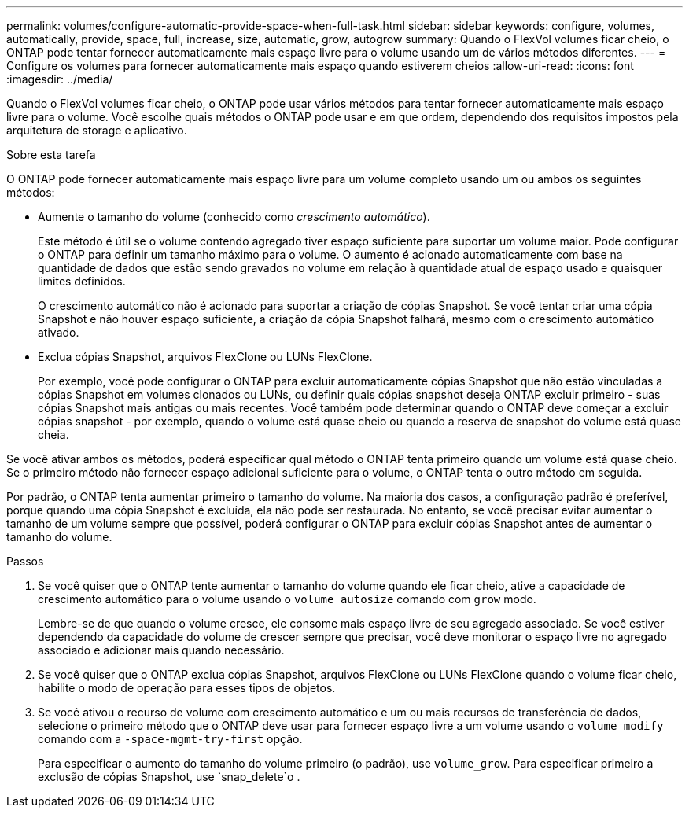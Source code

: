---
permalink: volumes/configure-automatic-provide-space-when-full-task.html 
sidebar: sidebar 
keywords: configure, volumes, automatically, provide, space, full, increase, size, automatic, grow, autogrow 
summary: Quando o FlexVol volumes ficar cheio, o ONTAP pode tentar fornecer automaticamente mais espaço livre para o volume usando um de vários métodos diferentes. 
---
= Configure os volumes para fornecer automaticamente mais espaço quando estiverem cheios
:allow-uri-read: 
:icons: font
:imagesdir: ../media/


[role="lead"]
Quando o FlexVol volumes ficar cheio, o ONTAP pode usar vários métodos para tentar fornecer automaticamente mais espaço livre para o volume. Você escolhe quais métodos o ONTAP pode usar e em que ordem, dependendo dos requisitos impostos pela arquitetura de storage e aplicativo.

.Sobre esta tarefa
O ONTAP pode fornecer automaticamente mais espaço livre para um volume completo usando um ou ambos os seguintes métodos:

* Aumente o tamanho do volume (conhecido como _crescimento automático_).
+
Este método é útil se o volume contendo agregado tiver espaço suficiente para suportar um volume maior. Pode configurar o ONTAP para definir um tamanho máximo para o volume. O aumento é acionado automaticamente com base na quantidade de dados que estão sendo gravados no volume em relação à quantidade atual de espaço usado e quaisquer limites definidos.

+
O crescimento automático não é acionado para suportar a criação de cópias Snapshot. Se você tentar criar uma cópia Snapshot e não houver espaço suficiente, a criação da cópia Snapshot falhará, mesmo com o crescimento automático ativado.

* Exclua cópias Snapshot, arquivos FlexClone ou LUNs FlexClone.
+
Por exemplo, você pode configurar o ONTAP para excluir automaticamente cópias Snapshot que não estão vinculadas a cópias Snapshot em volumes clonados ou LUNs, ou definir quais cópias snapshot deseja ONTAP excluir primeiro - suas cópias Snapshot mais antigas ou mais recentes. Você também pode determinar quando o ONTAP deve começar a excluir cópias snapshot - por exemplo, quando o volume está quase cheio ou quando a reserva de snapshot do volume está quase cheia.



Se você ativar ambos os métodos, poderá especificar qual método o ONTAP tenta primeiro quando um volume está quase cheio. Se o primeiro método não fornecer espaço adicional suficiente para o volume, o ONTAP tenta o outro método em seguida.

Por padrão, o ONTAP tenta aumentar primeiro o tamanho do volume. Na maioria dos casos, a configuração padrão é preferível, porque quando uma cópia Snapshot é excluída, ela não pode ser restaurada. No entanto, se você precisar evitar aumentar o tamanho de um volume sempre que possível, poderá configurar o ONTAP para excluir cópias Snapshot antes de aumentar o tamanho do volume.

.Passos
. Se você quiser que o ONTAP tente aumentar o tamanho do volume quando ele ficar cheio, ative a capacidade de crescimento automático para o volume usando o `volume autosize` comando com `grow` modo.
+
Lembre-se de que quando o volume cresce, ele consome mais espaço livre de seu agregado associado. Se você estiver dependendo da capacidade do volume de crescer sempre que precisar, você deve monitorar o espaço livre no agregado associado e adicionar mais quando necessário.

. Se você quiser que o ONTAP exclua cópias Snapshot, arquivos FlexClone ou LUNs FlexClone quando o volume ficar cheio, habilite o modo de operação para esses tipos de objetos.
. Se você ativou o recurso de volume com crescimento automático e um ou mais recursos de transferência de dados, selecione o primeiro método que o ONTAP deve usar para fornecer espaço livre a um volume usando o `volume modify` comando com a `-space-mgmt-try-first` opção.
+
Para especificar o aumento do tamanho do volume primeiro (o padrão), use `volume_grow`. Para especificar primeiro a exclusão de cópias Snapshot, use `snap_delete`o .


